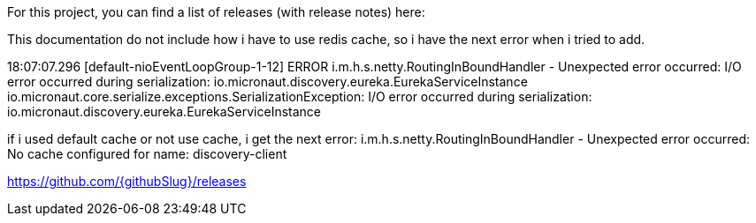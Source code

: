 For this project, you can find a list of releases (with release notes) here:

This documentation do not include how i have to use redis cache, so i have the next error when i tried to add.

18:07:07.296 [default-nioEventLoopGroup-1-12] ERROR i.m.h.s.netty.RoutingInBoundHandler - Unexpected error occurred: I/O error occurred during serialization: io.micronaut.discovery.eureka.EurekaServiceInstance
io.micronaut.core.serialize.exceptions.SerializationException: I/O error occurred during serialization: io.micronaut.discovery.eureka.EurekaServiceInstance

if i used default cache or not use cache, i get the next error:
i.m.h.s.netty.RoutingInBoundHandler - Unexpected error occurred: No cache configured for name: discovery-client



https://github.com/{githubSlug}/releases[https://github.com/{githubSlug}/releases]
